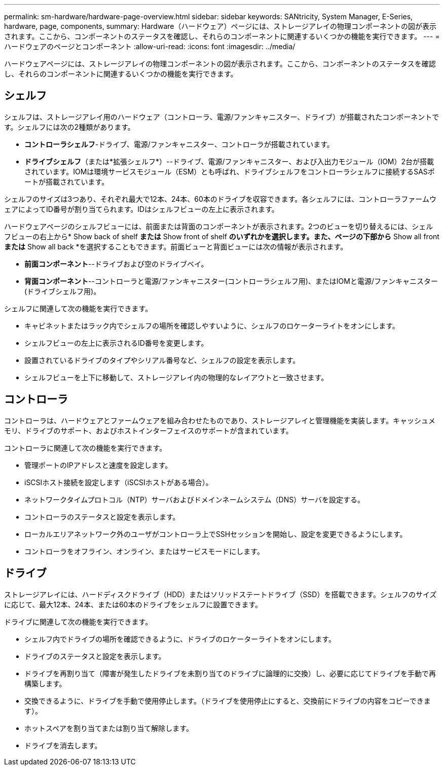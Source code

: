 ---
permalink: sm-hardware/hardware-page-overview.html 
sidebar: sidebar 
keywords: SANtricity, System Manager, E-Series, hardware, page, components, 
summary: Hardware（ハードウェア）ページには、ストレージアレイの物理コンポーネントの図が表示されます。ここから、コンポーネントのステータスを確認し、それらのコンポーネントに関連するいくつかの機能を実行できます。 
---
= ハードウェアのページとコンポーネント
:allow-uri-read: 
:icons: font
:imagesdir: ../media/


[role="lead"]
ハードウェアページには、ストレージアレイの物理コンポーネントの図が表示されます。ここから、コンポーネントのステータスを確認し、それらのコンポーネントに関連するいくつかの機能を実行できます。



== シェルフ

シェルフは、ストレージアレイ用のハードウェア（コントローラ、電源/ファンキャニスター、ドライブ）が搭載されたコンポーネントです。シェルフには次の2種類があります。

* *コントローラシェルフ*-ドライブ、電源/ファンキャニスター、コントローラが搭載されています。
* *ドライブシェルフ*（または*拡張シェルフ*）--ドライブ、電源/ファンキャニスター、および入出力モジュール（IOM）2台が搭載されています。IOMは環境サービスモジュール（ESM）とも呼ばれ、ドライブシェルフをコントローラシェルフに接続するSASポートが搭載されています。


シェルフのサイズは3つあり、それぞれ最大で12本、24本、60本のドライブを収容できます。各シェルフには、コントローラファームウェアによってID番号が割り当てられます。IDはシェルフビューの左上に表示されます。

ハードウェアページのシェルフビューには、前面または背面のコンポーネントが表示されます。2つのビューを切り替えるには、シェルフビューの右上から* Show back of shelf *または* Show front of shelf *のいずれかを選択します。また、ページの下部から* Show all front *または* Show all back *を選択することもできます。前面ビューと背面ビューには次の情報が表示されます。

* *前面コンポーネント*--ドライブおよび空のドライブベイ。
* *背面コンポーネント*--コントローラと電源/ファンキャニスター(コントローラシェルフ用)、またはIOMと電源/ファンキャニスター(ドライブシェルフ用)。


シェルフに関連して次の機能を実行できます。

* キャビネットまたはラック内でシェルフの場所を確認しやすいように、シェルフのロケーターライトをオンにします。
* シェルフビューの左上に表示されるID番号を変更します。
* 設置されているドライブのタイプやシリアル番号など、シェルフの設定を表示します。
* シェルフビューを上下に移動して、ストレージアレイ内の物理的なレイアウトと一致させます。




== コントローラ

コントローラは、ハードウェアとファームウェアを組み合わせたものであり、ストレージアレイと管理機能を実装します。キャッシュメモリ、ドライブのサポート、およびホストインターフェイスのサポートが含まれています。

コントローラに関連して次の機能を実行できます。

* 管理ポートのIPアドレスと速度を設定します。
* iSCSIホスト接続を設定します（iSCSIホストがある場合）。
* ネットワークタイムプロトコル（NTP）サーバおよびドメインネームシステム（DNS）サーバを設定する。
* コントローラのステータスと設定を表示します。
* ローカルエリアネットワーク外のユーザがコントローラ上でSSHセッションを開始し、設定を変更できるようにします。
* コントローラをオフライン、オンライン、またはサービスモードにします。




== ドライブ

ストレージアレイには、ハードディスクドライブ（HDD）またはソリッドステートドライブ（SSD）を搭載できます。シェルフのサイズに応じて、最大12本、24本、または60本のドライブをシェルフに設置できます。

ドライブに関連して次の機能を実行できます。

* シェルフ内でドライブの場所を確認できるように、ドライブのロケーターライトをオンにします。
* ドライブのステータスと設定を表示します。
* ドライブを再割り当て（障害が発生したドライブを未割り当てのドライブに論理的に交換）し、必要に応じてドライブを手動で再構築します。
* 交換できるように、ドライブを手動で使用停止します。（ドライブを使用停止にすると、交換前にドライブの内容をコピーできます）。
* ホットスペアを割り当てまたは割り当て解除します。
* ドライブを消去します。


